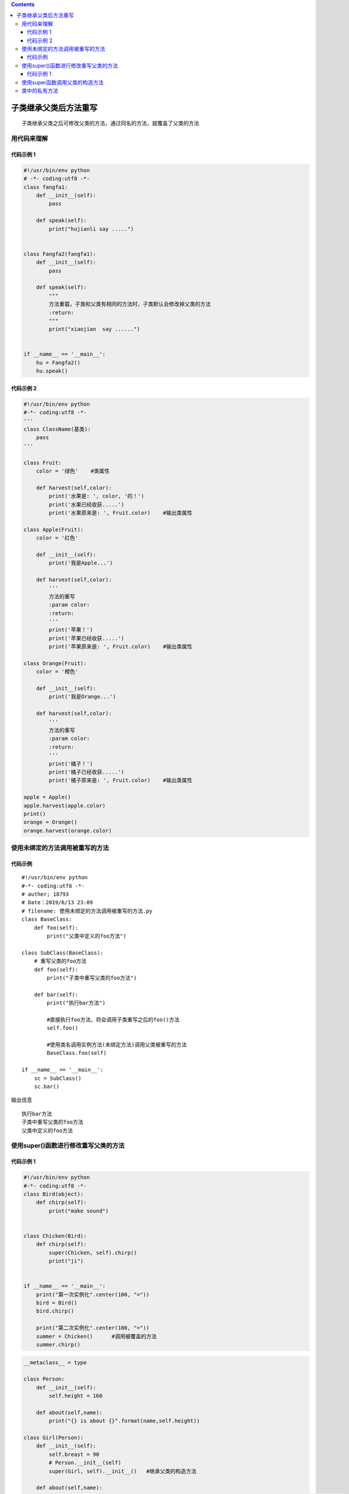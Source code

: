 .. contents::
   :depth: 3
..

子类继承父类后方法重写
======================

::

   子类继承父类之后可修改父类的方法，通过同名的方法，就覆盖了父类的方法

用代码来理解
------------

代码示例 1
~~~~~~~~~~

.. code:: python

   #!/usr/bin/env python
   # -*- coding:utf8 -*-
   class fangfa1:
       def __init__(self):
           pass

       def speak(self):
           print("hujianli say .....")


   class Fangfa2(fangfa1):
       def __init__(self):
           pass

       def speak(self):
           """
           方法重载，子类和父类有相同的方法时，子类默认会修改掉父类的方法
           :return:
           """
           print("xiaojian  say ......")


   if __name__ == '__main__':
       hu = Fangfa2()
       hu.speak()

代码示例 2
~~~~~~~~~~

.. code:: python

   #!/usr/bin/env python
   #-*- coding:utf8 -*-
   '''
   class ClassName(基类):
       pass
   '''

   class Fruit:
       color = '绿色'    #类属性

       def harvest(self,color):
           print('水果是: ', color, '的！')
           print('水果已经收获.....')
           print('水果原来是: ', Fruit.color)    #输出类属性

   class Apple(Fruit):
       color = '红色'

       def __init__(self):
           print('我是Apple...')

       def harvest(self,color):
           '''
           方法的重写
           :param color:
           :return:
           '''
           print('苹果！')
           print('苹果已经收获.....')
           print('苹果原来是: ', Fruit.color)    #输出类属性

   class Orange(Fruit):
       color = '橙色'

       def __init__(self):
           print('我是Orange...')

       def harvest(self,color):
           '''
           方法的重写
           :param color:
           :return:
           '''
           print('橘子！')
           print('橘子已经收获.....')
           print('橘子原来是: ', Fruit.color)    #输出类属性

   apple = Apple()
   apple.harvest(apple.color)
   print()
   orange = Orange()
   orange.harvest(orange.color)

使用未绑定的方法调用被重写的方法
--------------------------------

代码示例
~~~~~~~~

::

   #!/usr/bin/env python
   #-*- coding:utf8 -*-
   # auther; 18793
   # Date：2019/6/13 23:09
   # filename: 使用未绑定的方法调用被重写的方法.py
   class BaseClass:
       def foo(self):
           print("父类中定义的foo方法")

   class SubClass(BaseClass):
       # 重写父类的foo方法
       def foo(self):
           print("子类中重写父类的foo方法")

       def bar(self):
           print("执行bar方法")

           #直接执行foo方法，将会调用子类重写之后的foo()方法
           self.foo()

           #使用类名调用实例方法(未绑定方法)调用父类被重写的方法
           BaseClass.foo(self)

   if __name__ == '__main__':
       sc = SubClass()
       sc.bar()

输出信息

::

   执行bar方法
   子类中重写父类的foo方法
   父类中定义的foo方法

使用super()函数进行修改重写父类的方法
-------------------------------------

.. _代码示例-1-1:

代码示例 1
~~~~~~~~~~

.. code:: python

   #!/usr/bin/env python
   #-*- coding:utf8 -*-
   class Bird(object):
       def chirp(self):
           print("make sound")


   class Chicken(Bird):
       def chirp(self):
           super(Chicken, self).chirp()
           print("ji")


   if __name__ == '__main__':
       print("第一次实例化".center(100, "="))
       bird = Bird()
       bird.chirp()

       print("第二次实例化".center(100, "="))
       summer = Chicken()      #调用被覆盖的方法
       summer.chirp()

.. code:: python

   __metaclass__ = type

   class Person:
       def __init__(self):
           self.height = 160

       def about(self,name):
           print("{} is about {}".format(name,self.height))

   class Girl(Person):
       def __init__(self):
           self.breast = 90
           # Person.__init__(self)
           super(Girl, self).__init__()   #继承父类的构造方法

       def about(self,name):
           print("{} is a hot girl ,she is about {} height is {}".format(name, self.height, self.breast))
           super(Girl, self).about(name)   #继承父类的方法


   if __name__ == '__main__':
       hu = Girl()
       hu.about("wangxiaomei")

使用super函数调用父类的构造方法
-------------------------------

::

   #!/usr/bin/env python
   # -*- coding:utf8 -*-
   # auther; 18793
   # Date：2019/6/13 23:17
   # filename: 使用super函数调用父类的构造方法.py
   class Employee:
       def __init__(self, salary):
           """
           父类构造方法
           :param salary:员工工资
           """
           self.salary = salary

       def work(self):
           print("我是胡建力，我的工资是:【{}】".format(self.salary))


   class Customer:
       def __init__(self, favorite, address):
           self.favorite = favorite
           self.address = address

       def info(self):
           print("我是一名顾客，我的职业是:【{}】，我的地址是:【{}】".format(self.favorite, self.address))


   class Manager(Employee, Customer):
       # 重写父类的构造方法
       def __init__(self, salary, favorite, address):
           print("-------- Manager的构造方法 ------------")
           # super().__init__(salary)
           super(Manager, self).__init__(salary)
           Customer.__init__(self, favorite, address)


   if __name__ == '__main__':
       # 创建Manager对象
       m = Manager(25000, "IT产品", "北京")
       m.work()
       m.info()

输出信息

::

   -------- Manager的构造方法 ------------
   我是胡建力，我的工资是:【25000】
   我是一名顾客，我的职业是:【IT产品】，我的地址是:【北京】

类中的私有方法
--------------

.. code:: python


   class Private(object):
       def __init__(self):
           pass

       def __foo(self):
           print("@@@@这是一个私有的方法@@@@@.")

       def get_foo(self):
           print("首先，我是一个公有的方法")
           print("开始调用私有方法")
           self.__foo()
           print("公有方法和私有方法结束")

   if __name__ == '__main__':
       hu = Private()
       print("开始调用公有方法：")
       hu.get_foo()
       print("开始调用私有方法：")
       print("查看类中的所有方法：")
       print(dir(hu))
       hu._Private__foo()
